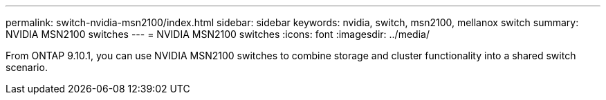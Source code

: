 ---
permalink: switch-nvidia-msn2100/index.html
sidebar: sidebar
keywords: nvidia, switch, msn2100, mellanox switch
summary: NVIDIA MSN2100 switches
---
= NVIDIA MSN2100 switches
:icons: font
:imagesdir: ../media/

[.lead]
From ONTAP 9.10.1, you can use NVIDIA MSN2100 switches to combine storage and cluster functionality into a shared switch scenario.
